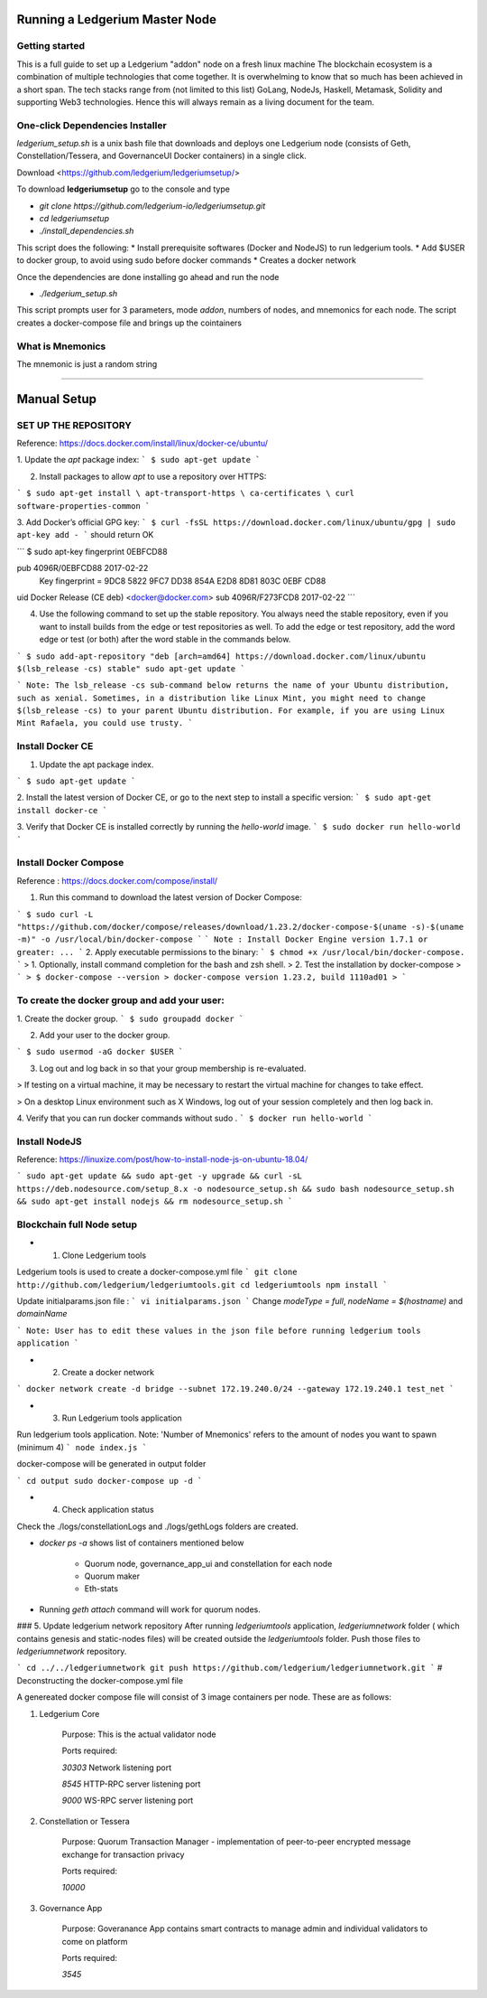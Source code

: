 Running a Ledgerium Master Node
==========================================

Getting started
----------------
This is a full guide to set up a Ledgerium "addon" node on a fresh linux machine
The blockchain ecosystem is a combination of multiple technologies that come together. It is overwhelming to know that so much has been achieved in a short span. The tech stacks range from (not limited to this list) GoLang, NodeJs, Haskell, Metamask, Solidity and supporting Web3 technologies. Hence this will always remain as a living document for the team.

One-click Dependencies Installer
-----------------------------------

`ledgerium_setup.sh` is a unix bash file that downloads and deploys one Ledgerium node (consists of Geth, Constellation/Tessera, and GovernanceUI Docker containers) in a single click.

Download <https://github.com/ledgerium/ledgeriumsetup/>

To download **ledgeriumsetup** go to the console and type


* `git clone https://github.com/ledgerium-io/ledgeriumsetup.git`

* `cd ledgeriumsetup`

* `./install_dependencies.sh`

This script does the following:
* Install prerequisite softwares (Docker and NodeJS) to run ledgerium tools.
* Add $USER to docker group, to avoid using sudo before docker commands
* Creates a docker network

Once the dependencies are done installing go ahead and run the node

* `./ledgerium_setup.sh`

This script prompts user for 3 parameters, mode `addon`, numbers of nodes, and mnemonics for each node. The script creates a docker-compose file and brings up the cointainers

What is Mnemonics
-----------------

The mnemonic is just a random string

------------



Manual Setup
=======================




SET UP THE REPOSITORY
----------------------

Reference: https://docs.docker.com/install/linux/docker-ce/ubuntu/

1. Update the `apt` package index:
```
$ sudo apt-get update
```

2. Install packages to allow `apt` to use a repository over HTTPS:

```
$ sudo apt-get install \
apt-transport-https \
ca-certificates \
curl software-properties-common
```

3. Add Docker’s official GPG key:
```
$ curl -fsSL https://download.docker.com/linux/ubuntu/gpg | sudo apt-key add -
```
should return OK


```
$ sudo apt-key fingerprint 0EBFCD88

pub   4096R/0EBFCD88 2017-02-22
      Key fingerprint = 9DC8 5822 9FC7 DD38 854A  E2D8 8D81 803C 0EBF CD88
uid                  Docker Release (CE deb) <docker@docker.com>
sub   4096R/F273FCD8 2017-02-22
```

4. Use the following command to set up the stable repository. You always need the stable repository, even if you want to install builds from the edge or test repositories as well. To add the edge or test repository, add the word edge or test (or both) after the word stable in the commands below.


```
$ sudo add-apt-repository "deb [arch=amd64] https://download.docker.com/linux/ubuntu $(lsb_release -cs) stable" sudo apt-get update
```

```
Note: The lsb_release -cs sub-command below returns the name of your Ubuntu distribution, such as xenial. Sometimes, in a distribution like Linux Mint, you might need to change $(lsb_release -cs) to your parent Ubuntu distribution. For example, if you are using Linux Mint Rafaela, you could use trusty.
```

Install Docker CE
------------------------

1. Update the apt package index.

```
$ sudo apt-get update
```

2. Install the latest version of Docker CE, or go to the next step to install a specific version:
```
$ sudo apt-get install docker-ce
```

3. Verify that Docker CE is installed correctly by running the `hello-world` image.
```
$ sudo docker run hello-world
```

Install Docker Compose
-----------------------

Reference : https://docs.docker.com/compose/install/

1. Run this command to download the latest version of Docker Compose:

```
$ sudo curl -L "https://github.com/docker/compose/releases/download/1.23.2/docker-compose-$(uname -s)-$(uname -m)" -o /usr/local/bin/docker-compose
```
```
Note : Install Docker Engine version 1.7.1 or greater: ...
```
2. Apply executable permissions to the binary:
```
$ chmod +x /usr/local/bin/docker-compose.
```
> 1. Optionally, install command completion for the bash and zsh shell.
> 2. Test the installation by docker-compose
> ```
> $ docker-compose --version
> docker-compose version 1.23.2, build 1110ad01
> ```

To create the docker group and add your user:
----------------------------------------------

1. Create the docker group.
```
$ sudo groupadd docker
```

2. Add your user to the docker group.

```
$ sudo usermod -aG docker $USER
```

3.  Log out and log back in so that your group membership is re-evaluated.

> If testing on a virtual machine, it may be necessary to restart the virtual machine for changes to take effect.

> On a desktop Linux environment such as X Windows, log out of your session completely and then log back in.

4. Verify that you can run docker commands without sudo .
```
$ docker run hello-world
```

Install NodeJS
--------------

Reference:  https://linuxize.com/post/how-to-install-node-js-on-ubuntu-18.04/

```
sudo apt-get update &&
sudo apt-get -y upgrade &&
curl -sL https://deb.nodesource.com/setup_8.x -o nodesource_setup.sh &&
sudo bash nodesource_setup.sh &&
sudo apt-get install nodejs &&
rm nodesource_setup.sh
```


Blockchain full Node setup
-----------------------

* 1. Clone Ledgerium tools
Ledgerium tools is used to create a docker-compose.yml file
```
git clone http://github.com/ledgerium/ledgeriumtools.git
cd ledgeriumtools
npm install
```

Update initialparams.json file :
```
vi initialparams.json
```
Change `modeType = full`, `nodeName = $(hostname)` and `domainName`

```
Note: User has to edit these values in the json file before running ledgerium tools application
```

* 2. Create a docker network
```
docker network create -d bridge --subnet 172.19.240.0/24 --gateway 172.19.240.1 test_net
```

* 3. Run Ledgerium tools application

Run ledgerium tools application. Note: 'Number of Mnemonics' refers to the amount of nodes you want to spawn (minimum 4)
```
node index.js
```

docker-compose will be generated in output folder

```
cd output
sudo docker-compose up -d
```

* 4. Check application status

Check the ./logs/constellationLogs and ./logs/gethLogs folders are created.

* `docker ps -a` shows list of containers mentioned below

    * Quorum node, governance_app_ui and constellation for each node
    * Quorum maker
    * Eth-stats
* Running `geth attach` command will work for quorum nodes.

### 5. Update ledgerium network repository
After running `ledgeriumtools` application, `ledgeriumnetwork` folder ( which contains genesis and static-nodes files) will be created outside the `ledgeriumtools` folder. Push those files to `ledgeriumnetwork` repository.

```
cd ../../ledgeriumnetwork
git push https://github.com/ledgerium/ledgeriumnetwork.git
```
# Deconstructing the docker-compose.yml file

A genereated docker compose file will consist of 3 image containers per node. These are as follows:

1. Ledgerium Core

    Purpose: This is the actual validator node


    Ports required:

    `30303` Network listening port

    `8545` HTTP-RPC server listening port

    `9000` WS-RPC server listening port

2. Constellation or Tessera

    Purpose: Quorum Transaction Manager - implementation of peer-to-peer encrypted message exchange for transaction privacy

    Ports required:

    `10000`

3. Governance App

    Purpose: Goveranance App contains smart contracts to manage admin and individual validators to come on platform

    Ports required:

    `3545`
